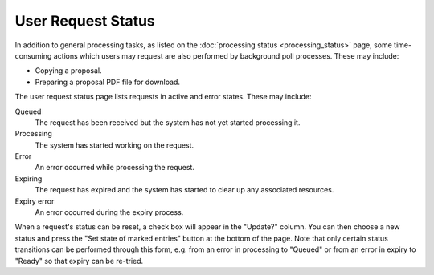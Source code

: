 User Request Status
===================

In addition to general processing tasks,
as listed on the :doc:`processing status <processing_status>` page,
some time-consuming actions which users may request
are also performed by background poll processes.
These may include:

* Copying a proposal.
* Preparing a proposal PDF file for download.

The user request status page lists requests in active and error states.
These may include:

Queued
    The request has been received but the system has not
    yet started processing it.

Processing
    The system has started working on the request.

Error
    An error occurred while processing the request.

Expiring
    The request has expired and the system has started
    to clear up any associated resources.

Expiry error
    An error occurred during the expiry process.

.. image:: image/request_status.png

When a request's status can be reset,
a check box will appear in the "Update?" column.
You can then choose a new status and press
the "Set state of marked entries" button
at the bottom of the page.
Note that only certain status transitions
can be performed through this form,
e.g. from an error in processing to "Queued"
or from an error in expiry to "Ready" so that expiry can be re-tried.
